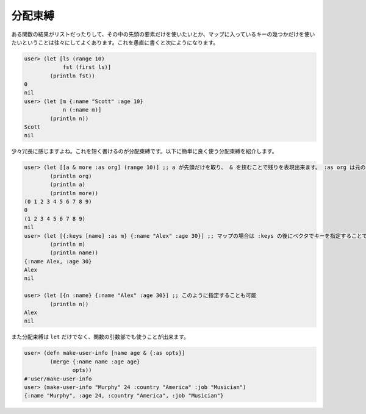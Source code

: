 ==========
 分配束縛
==========

ある関数の結果がリストだったりして、その中の先頭の要素だけを使いたいとか、マップに入っているキーの幾つかだけを使いたいということは往々にしてよくあります。これを愚直に書くと次にようになります。

.. sourcecode:: clojure

  user> (let [ls (range 10)
              fst (first ls)]
          (println fst))
  0
  nil
  user> (let [m {:name "Scott" :age 10}
              n (:name m)]
          (println n))
  Scott
  nil

少々冗長に感じますよね。これを短く書けるのが分配束縛です。以下に簡単に良く使う分配束縛を紹介します。

.. sourcecode:: clojure

  user> (let [[a & more :as org] (range 10)] ;; a が先頭だけを取り、 & を挟むことで残りを表現出来ます。 :as org は元のリストを org として参照することが出来ます。
          (println org)
          (println a)
          (println more))
  (0 1 2 3 4 5 6 7 8 9)
  0
  (1 2 3 4 5 6 7 8 9)
  nil
  user> (let [{:keys [name] :as m} {:name "Alex" :age 30}] ;; マップの場合は :keys の後にベクタでキーを指定することで取り出せます。
          (println m)
          (println name))
  {:name Alex, :age 30}
  Alex
  nil

  user> (let [{n :name} {:name "Alex" :age 30}] ;; このように指定することも可能
          (println n))
  Alex
  nil


また分配束縛は ``let`` だけでなく、関数の引数部でも使うことが出来ます。

.. sourcecode:: clojure

  user> (defn make-user-info [name age & {:as opts}]
          (merge {:name name :age age}
                 opts))
  #'user/make-user-info
  user> (make-user-info "Murphy" 24 :country "America" :job "Musician")
  {:name "Murphy", :age 24, :country "America", :job "Musician"}
